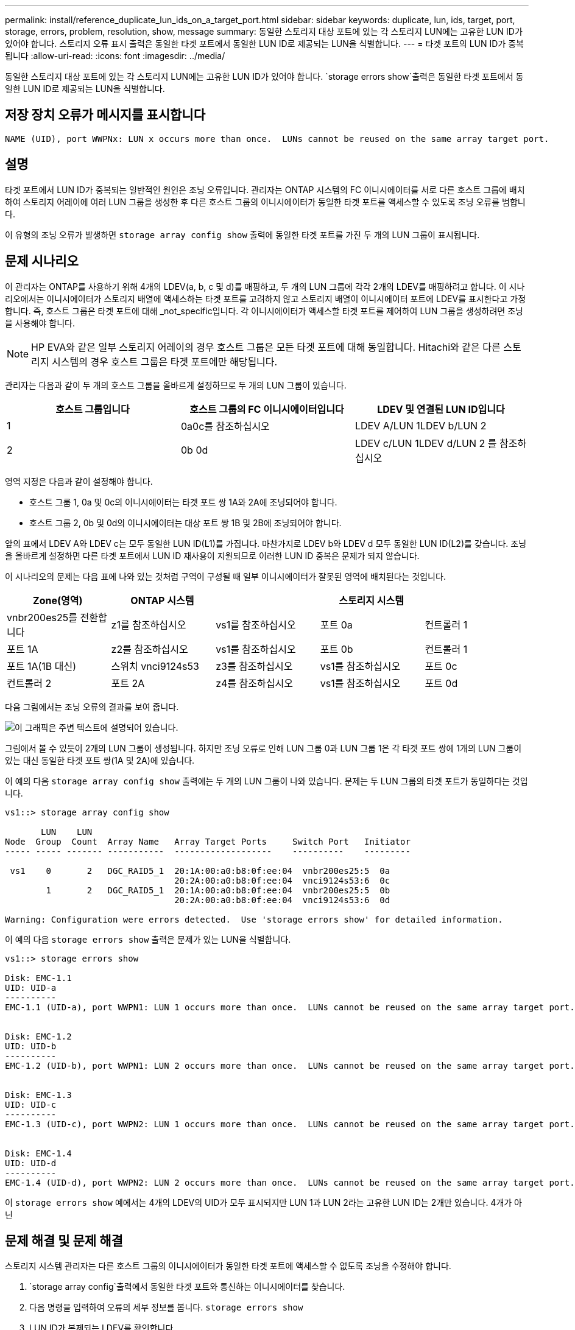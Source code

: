 ---
permalink: install/reference_duplicate_lun_ids_on_a_target_port.html 
sidebar: sidebar 
keywords: duplicate, lun, ids, target, port, storage, errors, problem, resolution, show, message 
summary: 동일한 스토리지 대상 포트에 있는 각 스토리지 LUN에는 고유한 LUN ID가 있어야 합니다. 스토리지 오류 표시 출력은 동일한 타겟 포트에서 동일한 LUN ID로 제공되는 LUN을 식별합니다. 
---
= 타겟 포트의 LUN ID가 중복됩니다
:allow-uri-read: 
:icons: font
:imagesdir: ../media/


[role="lead"]
동일한 스토리지 대상 포트에 있는 각 스토리지 LUN에는 고유한 LUN ID가 있어야 합니다.  `storage errors show`출력은 동일한 타겟 포트에서 동일한 LUN ID로 제공되는 LUN을 식별합니다.



== 저장 장치 오류가 메시지를 표시합니다

[listing]
----

NAME (UID), port WWPNx: LUN x occurs more than once.  LUNs cannot be reused on the same array target port.
----


== 설명

타겟 포트에서 LUN ID가 중복되는 일반적인 원인은 조닝 오류입니다. 관리자는 ONTAP 시스템의 FC 이니시에이터를 서로 다른 호스트 그룹에 배치하여 스토리지 어레이에 여러 LUN 그룹을 생성한 후 다른 호스트 그룹의 이니시에이터가 동일한 타겟 포트를 액세스할 수 있도록 조닝 오류를 범합니다.

이 유형의 조닝 오류가 발생하면 `storage array config show` 출력에 동일한 타겟 포트를 가진 두 개의 LUN 그룹이 표시됩니다.



== 문제 시나리오

이 관리자는 ONTAP를 사용하기 위해 4개의 LDEV(a, b, c 및 d)를 매핑하고, 두 개의 LUN 그룹에 각각 2개의 LDEV를 매핑하려고 합니다. 이 시나리오에서는 이니시에이터가 스토리지 배열에 액세스하는 타겟 포트를 고려하지 않고 스토리지 배열이 이니시에이터 포트에 LDEV를 표시한다고 가정합니다. 즉, 호스트 그룹은 타겟 포트에 대해 _not_specific입니다. 각 이니시에이터가 액세스할 타겟 포트를 제어하여 LUN 그룹을 생성하려면 조닝을 사용해야 합니다.

[NOTE]
====
HP EVA와 같은 일부 스토리지 어레이의 경우 호스트 그룹은 모든 타겟 포트에 대해 동일합니다. Hitachi와 같은 다른 스토리지 시스템의 경우 호스트 그룹은 타겟 포트에만 해당됩니다.

====
관리자는 다음과 같이 두 개의 호스트 그룹을 올바르게 설정하므로 두 개의 LUN 그룹이 있습니다.

|===
| 호스트 그룹입니다 | 호스트 그룹의 FC 이니시에이터입니다 | LDEV 및 연결된 LUN ID입니다 


 a| 
1
 a| 
0a0c를 참조하십시오
 a| 
LDEV A/LUN 1LDEV b/LUN 2



 a| 
2
 a| 
0b 0d
 a| 
LDEV c/LUN 1LDEV d/LUN 2 를 참조하십시오

|===
영역 지정은 다음과 같이 설정해야 합니다.

* 호스트 그룹 1, 0a 및 0c의 이니시에이터는 타겟 포트 쌍 1A와 2A에 조닝되어야 합니다.
* 호스트 그룹 2, 0b 및 0d의 이니시에이터는 대상 포트 쌍 1B 및 2B에 조닝되어야 합니다.


앞의 표에서 LDEV A와 LDEV c는 모두 동일한 LUN ID(L1)를 가집니다. 마찬가지로 LDEV b와 LDEV d 모두 동일한 LUN ID(L2)를 갖습니다. 조닝을 올바르게 설정하면 다른 타겟 포트에서 LUN ID 재사용이 지원되므로 이러한 LUN ID 중복은 문제가 되지 않습니다.

이 시나리오의 문제는 다음 표에 나와 있는 것처럼 구역이 구성될 때 일부 이니시에이터가 잘못된 영역에 배치된다는 것입니다.

|===
| Zone(영역) | ONTAP 시스템 |  | 스토리지 시스템 |  


 a| 
vnbr200es25를 전환합니다



 a| 
z1를 참조하십시오
 a| 
vs1를 참조하십시오
 a| 
포트 0a
 a| 
컨트롤러 1
 a| 
포트 1A



 a| 
z2를 참조하십시오
 a| 
vs1를 참조하십시오
 a| 
포트 0b
 a| 
컨트롤러 1
 a| 
포트 1A(1B 대신)



 a| 
스위치 vnci9124s53



 a| 
z3를 참조하십시오
 a| 
vs1를 참조하십시오
 a| 
포트 0c
 a| 
컨트롤러 2
 a| 
포트 2A



 a| 
z4를 참조하십시오
 a| 
vs1를 참조하십시오
 a| 
포트 0d
 a| 
컨트롤러 2
 a| 
포트 2A(2B 대신)

|===
다음 그림에서는 조닝 오류의 결과를 보여 줍니다.

image::../media/duplicate_lun_ids_on_a_target_port.gif[이 그래픽은 주변 텍스트에 설명되어 있습니다.]

그림에서 볼 수 있듯이 2개의 LUN 그룹이 생성됩니다. 하지만 조닝 오류로 인해 LUN 그룹 0과 LUN 그룹 1은 각 타겟 포트 쌍에 1개의 LUN 그룹이 있는 대신 동일한 타겟 포트 쌍(1A 및 2A)에 있습니다.

이 예의 다음 `storage array config show` 출력에는 두 개의 LUN 그룹이 나와 있습니다. 문제는 두 LUN 그룹의 타겟 포트가 동일하다는 것입니다.

[listing]
----

vs1::> storage array config show

       LUN    LUN
Node  Group  Count  Array Name   Array Target Ports     Switch Port   Initiator
----- ----- ------- -----------  -------------------    ----------    ---------

 vs1    0       2   DGC_RAID5_1  20:1A:00:a0:b8:0f:ee:04  vnbr200es25:5  0a
                                 20:2A:00:a0:b8:0f:ee:04  vnci9124s53:6  0c
        1       2   DGC_RAID5_1  20:1A:00:a0:b8:0f:ee:04  vnbr200es25:5  0b
                                 20:2A:00:a0:b8:0f:ee:04  vnci9124s53:6  0d

Warning: Configuration were errors detected.  Use 'storage errors show' for detailed information.
----
이 예의 다음 `storage errors show` 출력은 문제가 있는 LUN을 식별합니다.

[listing]
----

vs1::> storage errors show

Disk: EMC-1.1
UID: UID-a
----------
EMC-1.1 (UID-a), port WWPN1: LUN 1 occurs more than once.  LUNs cannot be reused on the same array target port.


Disk: EMC-1.2
UID: UID-b
----------
EMC-1.2 (UID-b), port WWPN1: LUN 2 occurs more than once.  LUNs cannot be reused on the same array target port.


Disk: EMC-1.3
UID: UID-c
----------
EMC-1.3 (UID-c), port WWPN2: LUN 1 occurs more than once.  LUNs cannot be reused on the same array target port.


Disk: EMC-1.4
UID: UID-d
----------
EMC-1.4 (UID-d), port WWPN2: LUN 2 occurs more than once.  LUNs cannot be reused on the same array target port.
----
이 `storage errors show` 예에서는 4개의 LDEV의 UID가 모두 표시되지만 LUN 1과 LUN 2라는 고유한 LUN ID는 2개만 있습니다. 4개가 아닌



== 문제 해결 및 문제 해결

스토리지 시스템 관리자는 다른 호스트 그룹의 이니시에이터가 동일한 타겟 포트에 액세스할 수 없도록 조닝을 수정해야 합니다.

.  `storage array config`출력에서 동일한 타겟 포트와 통신하는 이니시에이터를 찾습니다.
. 다음 명령을 입력하여 오류의 세부 정보를 봅니다. `storage errors show`
. LUN ID가 복제되는 LDEV를 확인합니다.
. 컨트롤러 1의 각 타겟 포트에 대해 동일한 ONTAP 시스템의 여러 이니시에이터가 매핑된 각 대상 포트에 대해 두 FC 이니시에이터가 동일한 타겟 포트에 _not_talking되어 있도록 조닝을 변경합니다.
+
서로 다른 호스트 그룹의 이니시에이터가 동일한 존에 있어서는 안 되므로 이 단계를 수행하고 있습니다. 어레이 LUN에 대한 경로가 항상 있도록 한 번에 하나의 이니시에이터에 대해 이 단계를 수행해야 합니다.

. 컨트롤러 2에서 이 절차를 반복합니다.
.  `storage errors show`ONTAP에 입력하고 오류가 해결되었는지 확인합니다. ``이

